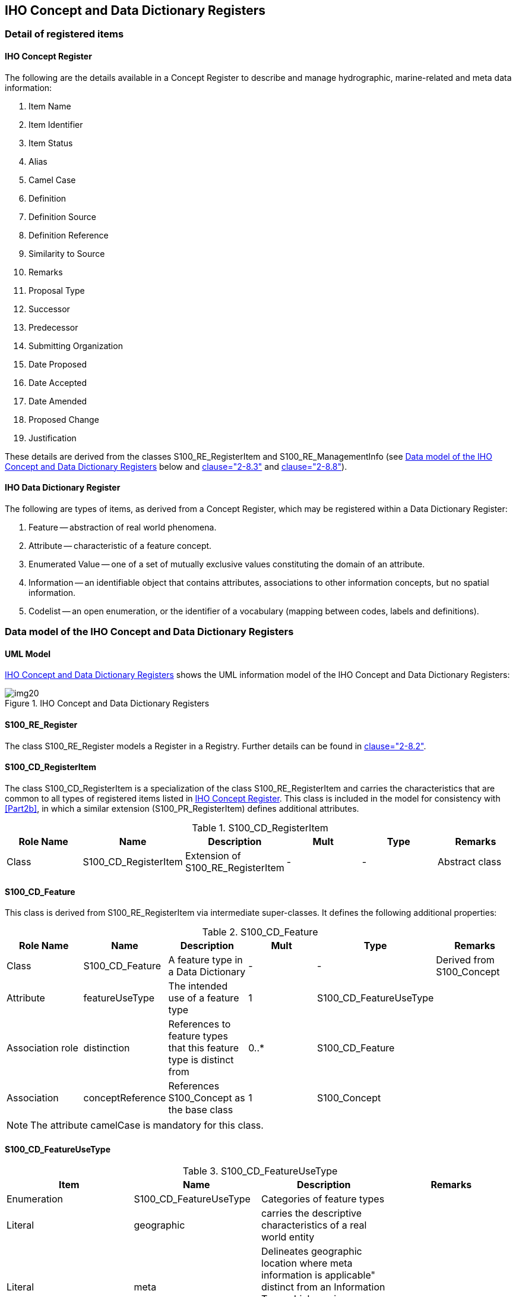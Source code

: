 == IHO Concept and Data Dictionary Registers

=== Detail of registered items

[[cls-2a-4.1.1]]
==== IHO Concept Register

The following are the details available in a Concept Register to describe and
manage hydrographic, marine-related and meta data information:

. Item Name
. Item Identifier
. Item Status
. Alias
. Camel Case
. Definition
. Definition Source
. Definition Reference
. Similarity to Source
. Remarks
. Proposal Type
. Successor
. Predecessor
. Submitting Organization
. Date Proposed
. Date Accepted
. Date Amended
. Proposed Change
. Justification

These details are derived from the classes S100_RE_RegisterItem and
S100_RE_ManagementInfo (see <<cls-2a-4.2>> below and <<Part2,clause="2-8.3">> and <<Part2,clause="2-8.8">>).

[[cls-2a-4.1.2]]
==== IHO Data Dictionary Register

The following are types of items, as derived from a Concept Register, which may be
registered within a Data Dictionary Register:

. Feature -- abstraction of real world phenomena.
. Attribute -- characteristic of a feature concept.
. Enumerated Value -- one of a set of mutually exclusive values constituting the
domain of an attribute.
. Information -- an identifiable object that contains attributes, associations to
other information concepts, but no spatial information.
. Codelist -- an open enumeration, or the identifier of a vocabulary (mapping
between codes, labels and definitions).

[[cls-2a-4.2]]
=== Data model of the IHO Concept and Data Dictionary Registers

==== UML Model

<<fig-2a-2>> shows the UML information model of the IHO Concept and Data
Dictionary Registers:

[[fig-2a-2]]
.IHO Concept and Data Dictionary Registers
image::img20.png[]

[%landscape]
<<<

==== S100_RE_Register

The class S100_RE_Register models a Register in a Registry. Further details can be
found in <<Part2,clause="2-8.2">>.

==== S100_CD_RegisterItem

The class S100_CD_RegisterItem is a specialization of the class
S100_RE_RegisterItem and carries the characteristics that are common to all types
of registered items listed in <<cls-2a-4.1.1>>. This class is included in the model
for consistency with <<Part2b>>, in which a similar extension (S100_PR_RegisterItem)
defines additional attributes.

.S100_CD_RegisterItem
[options=header,cols=6]
|===
| Role Name | Name | Description | Mult | Type | Remarks

| Class | S100_CD_RegisterItem | Extension of S100_RE_RegisterItem | - | - | Abstract class
|===

==== S100_CD_Feature

This class is derived from S100_RE_RegisterItem via intermediate super-classes. It defines the following additional properties:

.S100_CD_Feature
[options=header,cols=6]
|===
| Role Name | Name | Description | Mult | Type | Remarks

| Class
| S100_CD_Feature
| A feature type in a Data Dictionary
| -
| -
| Derived from S100_Concept

| Attribute
| featureUseType
| The intended use of a feature type
| 1
| S100_CD_FeatureUseType
|

| Association role
| distinction
| References to feature types that this feature type is distinct from
| 0..*
| S100_CD_Feature
|

| Association
| conceptReference
| References S100_Concept as the base class
| 1
| S100_Concept
|
|===

NOTE: The attribute camelCase is mandatory for this class.

==== S100_CD_FeatureUseType

.S100_CD_FeatureUseType
[options=header,cols=4]
|===
| Item | Name | Description | Remarks

| Enumeration
| S100_CD_FeatureUseType
| Categories of feature types
|

| Literal
| geographic
| carries the descriptive characteristics of a real world entity
|

| Literal
| meta
| Delineates geographic location where meta information is applicable" distinct from an Information Type which carries information related to features which are related
|

| Literal
| cartographic
| carries information about the cartographic representation (including text) of a real world entity
|

| Literal
| theme
| Grouping features thematically
|
|===

==== S100_CD_Attribute

Attributes may either be simple or complex. A simple attribute carries a specific
value such as a date. A complex attribute is an aggregation of other attributes
either simple or complex. Examples of complex attributes are in <<app-2a-A>>. This
class is derived from S100_RE_RegisterItem via intermediate super-classes and
describes the common characteristics of all attribute types.

.S100_CD_Attribute
[options=header,cols=6]
|===
| Role Name | Name | Description | Mult | Type | Remarks

| Class
| S100_CD_Attribute
| Base class of all attribute types in a Data Dictionary
| -
| -
| Derived from S100_Concept

| Association
| conceptReference
| References S100_Concept as the base class
| 1
| S100_Concept
|
|===

NOTE: The attribute camelCase is mandatory for this class.

==== S100_CD_SimpleAttribute

.S100_CD_SimpleAttribute
[options=header,cols=6]
|===
| Role Name | Name | Description | Mult | Type | Remarks

| Class
| S100_CD_SimpleAttribute
| A simple attribute type in a Data Dictionary
| -
| -
| Derived from S100_CD_Attribute

| Attribute
| valueType
| Describes representation, interpretation and structure of values
| 1
| S100_CD_AttributeValueType
| See below

| Attribute
| quantitySpecification
| Specification of the quantity, for example length, volume, depth, weight etc
| 0..1
| S100_CD_QuantitySpecification
|

| Association
| constraints
| Constraints of the attribute type
| 0..1
| S100_CD_AttributeConstraints
| Must be consistent with dataType
|===

If the _valueType_ is S100_Codelist exactly one of the following must be true:

. There is an associated S100_RE_Reference with the namespace of a dictionary that
is listed in the IHO GI Registry.
. There is at least one S100_CD_EnumeratedValue associated to the attribute.

Condition 1 identifies the dictionary for codelists of type "open dictionary" or
"closed dictionary". Condition 2 provides the enumerated value(s) for codelists of
type "open enumeration". The precise codelist type is determined in individual
Product Specifications.

==== S100_CD_QuantitySpecification

.S100_CD_QuantitySpecification
[options=header,cols=4]
|===
| Item | Name | Description | Remarks

| Enumeration
| S100_CD_QuantitySpecification
| Types of quantity measures
| Adapted from <<ISO19103>> Measure Types

| Literal
| angularVelocity
| The instantaneous rate of change of angular displacement with time
| From <<ISO19103>>

| Literal
| area
| The measure of the physical extent of any two-dimensional geometric object
| From <<ISO19103>>

| Literal
| density
| Mass per unit volume; number per unit area. Also: specific gravity (<<S32>>). Density of soundings is the intervals between lines of sounding and soundings in the same line (<<S32>>)
| "Density" can be used in different senses, the unit of measure and attribute definition must make it clear which is intended

| Literal
| duration
| Interval of time
|

| Literal
| frequency
| Number of vibrations or cycles per unit time
| <<S32>>

| Literal
| length
| The longest dimension of an object; distance measured along a line or curve
|

| Literal
| mass
| A numerical measure of the inertia of an object; the quantity of matter which a body contains, irrespective of its bulk or volume
|

| Literal
| planeAngle
| The amount of rotation needed to bring one line or plane into coincidence with another, generally measured in radians or degrees
| From <<ISO19103>> "angle"

| Literal
| power
| Rate of doing work or transferring energy; magnification
| <<S32>> refers "power" to "magnifying power: the ratio of the apparent length of a linear dimension as seen through an optical instrument to that seen by the unaided eye". The unit of measure and attribute definition must make it clear which sense is intended

| Literal
| pressure
| Force per unit area
|

| Literal
| salinity
| A measure of the quantity of dissolved salts
| <<S32>> (abbrev.)

| Literal
| speed
| Rate of change of position with time
| Usually calculated using the simple formula, the change in position during a given time interval. Speed is a scalar physical quantity, having magnitude but not direction. Contrast to "velocity" which is a vector quantity having both magnitude and direction. (Adapted from <<ISO19103>> "velocity")

| Literal
| temperature
| The intensity or degree of heat
| <<S32>>

| Literal
| volume
| The measure of the physical space of any 3-D geometric object
| From <<ISO19103>>

| Literal
| weight
| The force experienced by an object due to gravity
|

| Literal
| otherQuantity
| A quantity different from the other literals of this enumeration
|
|===

==== S100_CD_AttributeValueType

.S100_CD_AttributeValueType
[options=header,cols=4]
|===
| Item | Name | Description | Remarks

| Enumeration
| S100_CD_AttributeValueType
| Value types of simple attributes
|

| Literal
| boolean
| True or False
|

| Literal
| enumeration
| List of predetermined values that can be expanded and contracted
|

| Literal
| integer
| Numeric value with defined range, units and format
|

| Literal
| real
| Floating point number
|

| Literal
| text
| A sequence of characters
|

| Literal
| date
| Character encoding shall follow the format for date as specified by <<ISO8601>>
|

| Literal
| time
| Character encoding shall follow the format for time as specified by <<ISO8601>>
|

| Literal
| dateTime
| Character encoding shall follow the format for date and time as specified by <<ISO8601>>
|

| Literal
| URI
| Character encoding shall follow the format for URI as specified by <<RFC3986>>
|

| Literal
| URL
| Character encoding shall follow the format for URL as specified by <<RFC3986>>
|

| Literal
| URN
| Character encoding shall follow the format for URN as defined by <<RFC2141>>
|

| Literal
| S100_CodeList
| Open enumeration or identifier of entry in a vocabulary
|

| Literal
| S100_TruncatedDate
| Truncated format for date
|
|===

==== S100_CD_AttributeConstraints

.S100_CD_AttributeConstraints
[options=header,cols=6]
|===
| Role Name | Name | Description | Mult | Type | Remarks

| Class
| S100_CD_AttributeConstraints
| Constraints of a simple attribute
| -
| -
|

| Attribute
| stringLength
| Shall be represented as a positive integer (that is, greater than zero) that specifies the maximum number of characters that may be assigned to the text attribute type. If not specified, then the text length shall be unconstrained
| 0..1
| PositiveInteger
|

| Attribute
| textPattern
| A character string that specifies a scheme of one or more constraints on the structure of the text values that may be assigned to the attribute. This shall be achieved by using a regular expression. <<W3C,locality:appendix="F">> shall be used to define text patterns in this standard
| 0..1
| CharacterString
|

| Attribute
| range
| Specifies the range of allowed numeric values
| 0..1
| S100_NumericRange
|

| Attribute
| precision
| Specifies the precision of a real number
| 0..1
| NonNegativeInteger
|
|===

==== S100_CD_ComplexAttribute

.S100_CD_ComplexAttribute
[options=header,cols=6]
|===
| Role Name | Name | Description | Mult | Type | Remarks

| Class | S100_CD_ComplexAttribute | A complex attribute type in a Data Dictionary | - | - | Derived from S100_CD_Attribute
| Association | subAttribute | References the sub attribute | 1..* | S100_CD_Attribute | Characteristics defined by S100_CD_AttributeUsage
|===

==== S100_CD_AttributeUsage

This class specifies the characteristics of the association between a
complex attribute type and its sub attributes.

.S100_CD_AttributeUsage
[options=header,cols=6]
|===
| Role Name | Name | Description | Mult | Type | Remarks

| Class
| S100_CD_AttributeUsage
| Characteristics of the association between a complex attribute and its sub attributes
| -
| -
|

| Attribute
| multiplicity
| Number of occurrences of the sub attribute
| 1
| S100_Multiplicity
|

| Attribute | sequential | Boolean value that indicates if the sub attributes of a complex attribute are in a particular order | 1 | Boolean | It is only applicable if a sub attribute has multiplicity > 1
|===

==== S100_CD_EnumeratedValue

This class is derived from S100_RE_RegisterItem via intermediate
super-classes and describes the characteristics of an enumerated value
type.

.S100_CD_EnumeratedValue
[options=header,cols=6]
|===
| Role Name | Name | Description | Mult | Type | Remarks

| Class
| S100_CD_EnumeratedValue
| Characteristics of an enumerated value type in a Data Dictionary
| -
| -
|

| Attribute
| numericCode
| A positive integer designating the unique value in the domain
| 1
| PositiveInteger
|

| Association | associatedAttribute | Specifies the attribute type item for which this is a domain value | 1 | S100_CD_SimpleAttribute | Applies only where class S100_CD_SimpleAttribute attribute valueType = _enumeration_ or _S100_CodeList_
| Association
| conceptReference
| References S100_Concept as the base class
| 1
| S100_Concept
|
|===

==== S100_CD_Information

.S100_CD_Information
[options=header,cols=6]
|===
| Role Name | Name | Description | Mult | Type | Remarks

| Class
| S100_CD_Information
| Characteristics of an information type in a Data Dictionary
| -
| -
|

| Association
| distinction
| Similar information types that this is distinct from
| 0..*
| S100_CD_Information
|

| Association
| conceptReference
| References S100_Concept as the base class
| 1
| S100_Concept
|
|===

NOTE: The attribute camelCase is mandatory for this class.

==== S100_Concept

The class S100_Concept identifies the required information for the
Concept Register. Further details can be found in <<cls-2a-3.3>>.

.S100_Concept
[options=header,cols=6]
|===
| Role Name | Name | Description | Mult | Type | Remarks

| Class
| S100_Concept
| A definition of object, information or phenomena of nature
| -
| -
|
|===

[%portrait]
<<<
